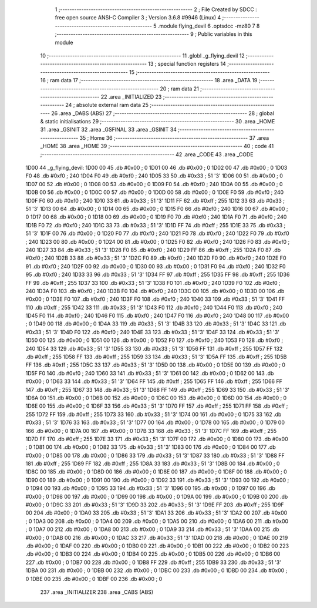                               1 ;--------------------------------------------------------
                              2 ; File Created by SDCC : free open source ANSI-C Compiler
                              3 ; Version 3.6.8 #9946 (Linux)
                              4 ;--------------------------------------------------------
                              5 	.module flying_devil
                              6 	.optsdcc -mz80
                              7 	
                              8 ;--------------------------------------------------------
                              9 ; Public variables in this module
                             10 ;--------------------------------------------------------
                             11 	.globl _g_flying_devil
                             12 ;--------------------------------------------------------
                             13 ; special function registers
                             14 ;--------------------------------------------------------
                             15 ;--------------------------------------------------------
                             16 ; ram data
                             17 ;--------------------------------------------------------
                             18 	.area _DATA
                             19 ;--------------------------------------------------------
                             20 ; ram data
                             21 ;--------------------------------------------------------
                             22 	.area _INITIALIZED
                             23 ;--------------------------------------------------------
                             24 ; absolute external ram data
                             25 ;--------------------------------------------------------
                             26 	.area _DABS (ABS)
                             27 ;--------------------------------------------------------
                             28 ; global & static initialisations
                             29 ;--------------------------------------------------------
                             30 	.area _HOME
                             31 	.area _GSINIT
                             32 	.area _GSFINAL
                             33 	.area _GSINIT
                             34 ;--------------------------------------------------------
                             35 ; Home
                             36 ;--------------------------------------------------------
                             37 	.area _HOME
                             38 	.area _HOME
                             39 ;--------------------------------------------------------
                             40 ; code
                             41 ;--------------------------------------------------------
                             42 	.area _CODE
                             43 	.area _CODE
   1D00                      44 _g_flying_devil:
   1D00 00                   45 	.db #0x00	; 0
   1D01 00                   46 	.db #0x00	; 0
   1D02 00                   47 	.db #0x00	; 0
   1D03 F0                   48 	.db #0xf0	; 240
   1D04 F0                   49 	.db #0xf0	; 240
   1D05 33                   50 	.db #0x33	; 51	'3'
   1D06 00                   51 	.db #0x00	; 0
   1D07 00                   52 	.db #0x00	; 0
   1D08 00                   53 	.db #0x00	; 0
   1D09 F0                   54 	.db #0xf0	; 240
   1D0A 00                   55 	.db #0x00	; 0
   1D0B 00                   56 	.db #0x00	; 0
   1D0C 00                   57 	.db #0x00	; 0
   1D0D 00                   58 	.db #0x00	; 0
   1D0E F0                   59 	.db #0xf0	; 240
   1D0F F0                   60 	.db #0xf0	; 240
   1D10 33                   61 	.db #0x33	; 51	'3'
   1D11 FF                   62 	.db #0xff	; 255
   1D12 33                   63 	.db #0x33	; 51	'3'
   1D13 00                   64 	.db #0x00	; 0
   1D14 00                   65 	.db #0x00	; 0
   1D15 F0                   66 	.db #0xf0	; 240
   1D16 00                   67 	.db #0x00	; 0
   1D17 00                   68 	.db #0x00	; 0
   1D18 00                   69 	.db #0x00	; 0
   1D19 F0                   70 	.db #0xf0	; 240
   1D1A F0                   71 	.db #0xf0	; 240
   1D1B F0                   72 	.db #0xf0	; 240
   1D1C 33                   73 	.db #0x33	; 51	'3'
   1D1D FF                   74 	.db #0xff	; 255
   1D1E 33                   75 	.db #0x33	; 51	'3'
   1D1F 00                   76 	.db #0x00	; 0
   1D20 F0                   77 	.db #0xf0	; 240
   1D21 F0                   78 	.db #0xf0	; 240
   1D22 F0                   79 	.db #0xf0	; 240
   1D23 00                   80 	.db #0x00	; 0
   1D24 00                   81 	.db #0x00	; 0
   1D25 F0                   82 	.db #0xf0	; 240
   1D26 F0                   83 	.db #0xf0	; 240
   1D27 33                   84 	.db #0x33	; 51	'3'
   1D28 F0                   85 	.db #0xf0	; 240
   1D29 FF                   86 	.db #0xff	; 255
   1D2A F0                   87 	.db #0xf0	; 240
   1D2B 33                   88 	.db #0x33	; 51	'3'
   1D2C F0                   89 	.db #0xf0	; 240
   1D2D F0                   90 	.db #0xf0	; 240
   1D2E F0                   91 	.db #0xf0	; 240
   1D2F 00                   92 	.db #0x00	; 0
   1D30 00                   93 	.db #0x00	; 0
   1D31 F0                   94 	.db #0xf0	; 240
   1D32 F0                   95 	.db #0xf0	; 240
   1D33 33                   96 	.db #0x33	; 51	'3'
   1D34 FF                   97 	.db #0xff	; 255
   1D35 FF                   98 	.db #0xff	; 255
   1D36 FF                   99 	.db #0xff	; 255
   1D37 33                  100 	.db #0x33	; 51	'3'
   1D38 F0                  101 	.db #0xf0	; 240
   1D39 F0                  102 	.db #0xf0	; 240
   1D3A F0                  103 	.db #0xf0	; 240
   1D3B F0                  104 	.db #0xf0	; 240
   1D3C 00                  105 	.db #0x00	; 0
   1D3D 00                  106 	.db #0x00	; 0
   1D3E F0                  107 	.db #0xf0	; 240
   1D3F F0                  108 	.db #0xf0	; 240
   1D40 33                  109 	.db #0x33	; 51	'3'
   1D41 FF                  110 	.db #0xff	; 255
   1D42 33                  111 	.db #0x33	; 51	'3'
   1D43 F0                  112 	.db #0xf0	; 240
   1D44 F0                  113 	.db #0xf0	; 240
   1D45 F0                  114 	.db #0xf0	; 240
   1D46 F0                  115 	.db #0xf0	; 240
   1D47 F0                  116 	.db #0xf0	; 240
   1D48 00                  117 	.db #0x00	; 0
   1D49 00                  118 	.db #0x00	; 0
   1D4A 33                  119 	.db #0x33	; 51	'3'
   1D4B 33                  120 	.db #0x33	; 51	'3'
   1D4C 33                  121 	.db #0x33	; 51	'3'
   1D4D F0                  122 	.db #0xf0	; 240
   1D4E 33                  123 	.db #0x33	; 51	'3'
   1D4F 33                  124 	.db #0x33	; 51	'3'
   1D50 00                  125 	.db #0x00	; 0
   1D51 00                  126 	.db #0x00	; 0
   1D52 F0                  127 	.db #0xf0	; 240
   1D53 F0                  128 	.db #0xf0	; 240
   1D54 33                  129 	.db #0x33	; 51	'3'
   1D55 33                  130 	.db #0x33	; 51	'3'
   1D56 FF                  131 	.db #0xff	; 255
   1D57 FF                  132 	.db #0xff	; 255
   1D58 FF                  133 	.db #0xff	; 255
   1D59 33                  134 	.db #0x33	; 51	'3'
   1D5A FF                  135 	.db #0xff	; 255
   1D5B FF                  136 	.db #0xff	; 255
   1D5C 33                  137 	.db #0x33	; 51	'3'
   1D5D 00                  138 	.db #0x00	; 0
   1D5E 00                  139 	.db #0x00	; 0
   1D5F F0                  140 	.db #0xf0	; 240
   1D60 33                  141 	.db #0x33	; 51	'3'
   1D61 00                  142 	.db #0x00	; 0
   1D62 00                  143 	.db #0x00	; 0
   1D63 33                  144 	.db #0x33	; 51	'3'
   1D64 FF                  145 	.db #0xff	; 255
   1D65 FF                  146 	.db #0xff	; 255
   1D66 FF                  147 	.db #0xff	; 255
   1D67 33                  148 	.db #0x33	; 51	'3'
   1D68 FF                  149 	.db #0xff	; 255
   1D69 33                  150 	.db #0x33	; 51	'3'
   1D6A 00                  151 	.db #0x00	; 0
   1D6B 00                  152 	.db #0x00	; 0
   1D6C 00                  153 	.db #0x00	; 0
   1D6D 00                  154 	.db #0x00	; 0
   1D6E 00                  155 	.db #0x00	; 0
   1D6F 33                  156 	.db #0x33	; 51	'3'
   1D70 FF                  157 	.db #0xff	; 255
   1D71 FF                  158 	.db #0xff	; 255
   1D72 FF                  159 	.db #0xff	; 255
   1D73 33                  160 	.db #0x33	; 51	'3'
   1D74 00                  161 	.db #0x00	; 0
   1D75 33                  162 	.db #0x33	; 51	'3'
   1D76 33                  163 	.db #0x33	; 51	'3'
   1D77 00                  164 	.db #0x00	; 0
   1D78 00                  165 	.db #0x00	; 0
   1D79 00                  166 	.db #0x00	; 0
   1D7A 00                  167 	.db #0x00	; 0
   1D7B 33                  168 	.db #0x33	; 51	'3'
   1D7C FF                  169 	.db #0xff	; 255
   1D7D FF                  170 	.db #0xff	; 255
   1D7E 33                  171 	.db #0x33	; 51	'3'
   1D7F 00                  172 	.db #0x00	; 0
   1D80 00                  173 	.db #0x00	; 0
   1D81 00                  174 	.db #0x00	; 0
   1D82 33                  175 	.db #0x33	; 51	'3'
   1D83 00                  176 	.db #0x00	; 0
   1D84 00                  177 	.db #0x00	; 0
   1D85 00                  178 	.db #0x00	; 0
   1D86 33                  179 	.db #0x33	; 51	'3'
   1D87 33                  180 	.db #0x33	; 51	'3'
   1D88 FF                  181 	.db #0xff	; 255
   1D89 FF                  182 	.db #0xff	; 255
   1D8A 33                  183 	.db #0x33	; 51	'3'
   1D8B 00                  184 	.db #0x00	; 0
   1D8C 00                  185 	.db #0x00	; 0
   1D8D 00                  186 	.db #0x00	; 0
   1D8E 00                  187 	.db #0x00	; 0
   1D8F 00                  188 	.db #0x00	; 0
   1D90 00                  189 	.db #0x00	; 0
   1D91 00                  190 	.db #0x00	; 0
   1D92 33                  191 	.db #0x33	; 51	'3'
   1D93 00                  192 	.db #0x00	; 0
   1D94 00                  193 	.db #0x00	; 0
   1D95 33                  194 	.db #0x33	; 51	'3'
   1D96 00                  195 	.db #0x00	; 0
   1D97 00                  196 	.db #0x00	; 0
   1D98 00                  197 	.db #0x00	; 0
   1D99 00                  198 	.db #0x00	; 0
   1D9A 00                  199 	.db #0x00	; 0
   1D9B 00                  200 	.db #0x00	; 0
   1D9C 33                  201 	.db #0x33	; 51	'3'
   1D9D 33                  202 	.db #0x33	; 51	'3'
   1D9E FF                  203 	.db #0xff	; 255
   1D9F 00                  204 	.db #0x00	; 0
   1DA0 33                  205 	.db #0x33	; 51	'3'
   1DA1 33                  206 	.db #0x33	; 51	'3'
   1DA2 00                  207 	.db #0x00	; 0
   1DA3 00                  208 	.db #0x00	; 0
   1DA4 00                  209 	.db #0x00	; 0
   1DA5 00                  210 	.db #0x00	; 0
   1DA6 00                  211 	.db #0x00	; 0
   1DA7 00                  212 	.db #0x00	; 0
   1DA8 00                  213 	.db #0x00	; 0
   1DA9 33                  214 	.db #0x33	; 51	'3'
   1DAA 00                  215 	.db #0x00	; 0
   1DAB 00                  216 	.db #0x00	; 0
   1DAC 33                  217 	.db #0x33	; 51	'3'
   1DAD 00                  218 	.db #0x00	; 0
   1DAE 00                  219 	.db #0x00	; 0
   1DAF 00                  220 	.db #0x00	; 0
   1DB0 00                  221 	.db #0x00	; 0
   1DB1 00                  222 	.db #0x00	; 0
   1DB2 00                  223 	.db #0x00	; 0
   1DB3 00                  224 	.db #0x00	; 0
   1DB4 00                  225 	.db #0x00	; 0
   1DB5 00                  226 	.db #0x00	; 0
   1DB6 00                  227 	.db #0x00	; 0
   1DB7 00                  228 	.db #0x00	; 0
   1DB8 FF                  229 	.db #0xff	; 255
   1DB9 33                  230 	.db #0x33	; 51	'3'
   1DBA 00                  231 	.db #0x00	; 0
   1DBB 00                  232 	.db #0x00	; 0
   1DBC 00                  233 	.db #0x00	; 0
   1DBD 00                  234 	.db #0x00	; 0
   1DBE 00                  235 	.db #0x00	; 0
   1DBF 00                  236 	.db #0x00	; 0
                            237 	.area _INITIALIZER
                            238 	.area _CABS (ABS)
